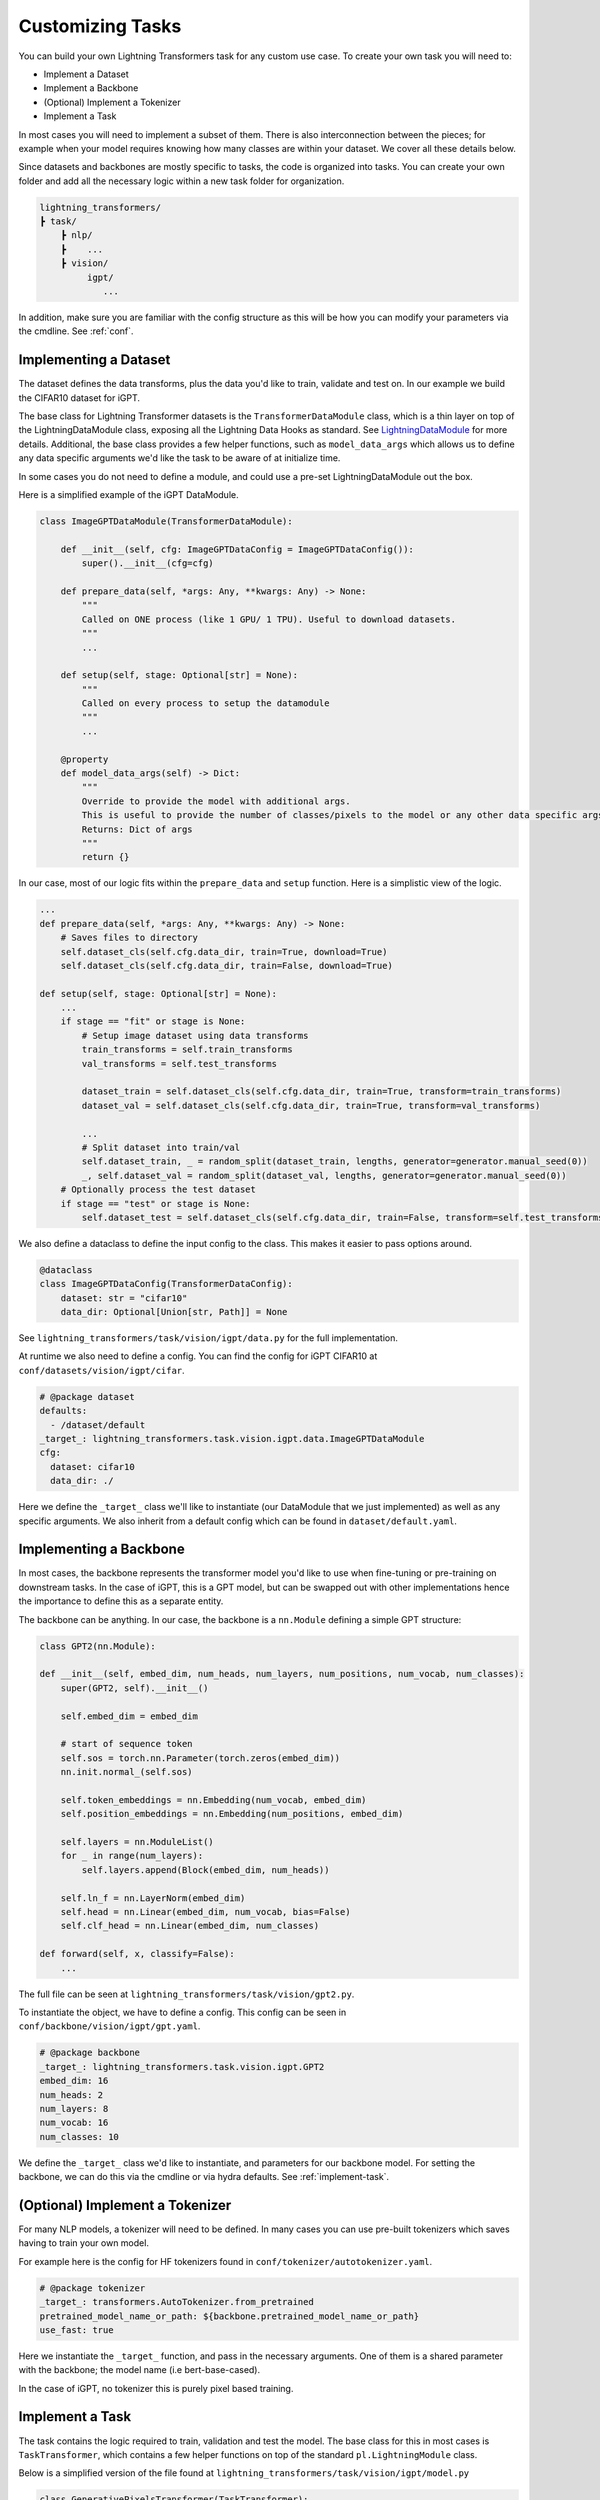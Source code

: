.. _new-task:

Customizing Tasks
=================

You can build your own Lightning Transformers task for any custom use case. To create your own task you will need to:

* Implement a Dataset
* Implement a Backbone
* (Optional) Implement a Tokenizer
* Implement a Task

In most cases you will need to implement a subset of them. There is also interconnection between
the pieces; for example when your model requires knowing how many classes are within your dataset. We cover all these details below.

Since datasets and backbones are mostly specific to tasks, the code is organized into tasks. You can create your own folder and add all the necessary logic within a new task folder for organization.

.. code-block:: bash

    lightning_transformers/
    ┣ task/
        ┣ nlp/
        ┣    ...
        ┣ vision/
             igpt/
                ...

In addition, make sure you are familiar with the config structure as this will be how you can modify your parameters via the cmdline. See :ref:`conf`.

Implementing a Dataset
----------------------

The dataset defines the data transforms, plus the data you'd like to train, validate and test on. In our example we build the CIFAR10 dataset for iGPT.

The base class for Lightning Transformer datasets is the  ``TransformerDataModule`` class, which is a thin layer on top of the LightningDataModule class, exposing all the Lightning Data Hooks as standard. See `LightningDataModule <https://pytorch-lightning.readthedocs.io/en/latest/extensions/datamodules.html>`_ for more details.
Additional, the base class provides a few helper functions, such as ``model_data_args`` which allows us to define any data specific arguments we'd like the task to be aware of at initialize time.

In some cases you do not need to define a module, and could use a pre-set LightningDataModule out the box.

Here is a simplified example of the iGPT DataModule.

.. code-block:: python

    class ImageGPTDataModule(TransformerDataModule):

        def __init__(self, cfg: ImageGPTDataConfig = ImageGPTDataConfig()):
            super().__init__(cfg=cfg)

        def prepare_data(self, *args: Any, **kwargs: Any) -> None:
            """
            Called on ONE process (like 1 GPU/ 1 TPU). Useful to download datasets.
            """
            ...

        def setup(self, stage: Optional[str] = None):
            """
            Called on every process to setup the datamodule
            """
            ...

        @property
        def model_data_args(self) -> Dict:
            """
            Override to provide the model with additional args.
            This is useful to provide the number of classes/pixels to the model or any other data specific args
            Returns: Dict of args
            """
            return {}

In our case, most of our logic fits within the ``prepare_data`` and ``setup`` function. Here is a simplistic view of the logic.

.. code-block:: python

    ...
    def prepare_data(self, *args: Any, **kwargs: Any) -> None:
        # Saves files to directory
        self.dataset_cls(self.cfg.data_dir, train=True, download=True)
        self.dataset_cls(self.cfg.data_dir, train=False, download=True)

    def setup(self, stage: Optional[str] = None):
        ...
        if stage == "fit" or stage is None:
            # Setup image dataset using data transforms
            train_transforms = self.train_transforms
            val_transforms = self.test_transforms

            dataset_train = self.dataset_cls(self.cfg.data_dir, train=True, transform=train_transforms)
            dataset_val = self.dataset_cls(self.cfg.data_dir, train=True, transform=val_transforms)

            ...
            # Split dataset into train/val
            self.dataset_train, _ = random_split(dataset_train, lengths, generator=generator.manual_seed(0))
            _, self.dataset_val = random_split(dataset_val, lengths, generator=generator.manual_seed(0))
        # Optionally process the test dataset
        if stage == "test" or stage is None:
            self.dataset_test = self.dataset_cls(self.cfg.data_dir, train=False, transform=self.test_transforms)

We also define a dataclass to define the input config to the class. This makes it easier to pass options around.

.. code-block:: python

    @dataclass
    class ImageGPTDataConfig(TransformerDataConfig):
        dataset: str = "cifar10"
        data_dir: Optional[Union[str, Path]] = None

See ``lightning_transformers/task/vision/igpt/data.py`` for the full implementation.

At runtime we also need to define a config. You can find the config for iGPT CIFAR10 at ``conf/datasets/vision/igpt/cifar``.

.. code-block:: yaml

    # @package dataset
    defaults:
      - /dataset/default
    _target_: lightning_transformers.task.vision.igpt.data.ImageGPTDataModule
    cfg:
      dataset: cifar10
      data_dir: ./


Here we define the ``_target_`` class we'll like to instantiate (our DataModule that we just implemented) as well as any specific arguments.
We also inherit from a default config which can be found in ``dataset/default.yaml``.

.. _implement-backbone:

Implementing a Backbone
-----------------------

In most cases, the backbone represents the transformer model you'd like to use when fine-tuning or pre-training on downstream tasks.
In the case of iGPT, this is a GPT model, but can be swapped out with other implementations hence the importance to define this as a separate entity.

The backbone can be anything. In our case, the backbone is a ``nn.Module`` defining a simple GPT structure:

.. code-block:: python

    class GPT2(nn.Module):

    def __init__(self, embed_dim, num_heads, num_layers, num_positions, num_vocab, num_classes):
        super(GPT2, self).__init__()

        self.embed_dim = embed_dim

        # start of sequence token
        self.sos = torch.nn.Parameter(torch.zeros(embed_dim))
        nn.init.normal_(self.sos)

        self.token_embeddings = nn.Embedding(num_vocab, embed_dim)
        self.position_embeddings = nn.Embedding(num_positions, embed_dim)

        self.layers = nn.ModuleList()
        for _ in range(num_layers):
            self.layers.append(Block(embed_dim, num_heads))

        self.ln_f = nn.LayerNorm(embed_dim)
        self.head = nn.Linear(embed_dim, num_vocab, bias=False)
        self.clf_head = nn.Linear(embed_dim, num_classes)

    def forward(self, x, classify=False):
        ...

The full file can be seen at ``lightning_transformers/task/vision/gpt2.py``.

To instantiate the object, we have to define a config. This config can be seen in ``conf/backbone/vision/igpt/gpt.yaml``.

.. code-block:: yaml

    # @package backbone
    _target_: lightning_transformers.task.vision.igpt.GPT2
    embed_dim: 16
    num_heads: 2
    num_layers: 8
    num_vocab: 16
    num_classes: 10

We define the ``_target_`` class we'd like to instantiate, and parameters for our backbone model. For setting the backbone, we can do this via the cmdline or via hydra defaults. See :ref:`implement-task`.

.. _implement-tokenizer:

(Optional) Implement a Tokenizer
--------------------------------

For many NLP models, a tokenizer will need to be defined. In many cases you can use pre-built tokenizers which saves having to train your own model.

For example here is the config for HF tokenizers found in ``conf/tokenizer/autotokenizer.yaml``.

.. code-block:: yaml

    # @package tokenizer
    _target_: transformers.AutoTokenizer.from_pretrained
    pretrained_model_name_or_path: ${backbone.pretrained_model_name_or_path}
    use_fast: true

Here we instantiate the ``_target_`` function, and pass in the necessary arguments. One of them is a shared parameter with the backbone; the model name (i.e bert-base-cased).

In the case of iGPT, no tokenizer this is purely pixel based training.

.. _implement-task:

Implement a Task
----------------

The task contains the logic required to train, validation and test the model. The base class for this in most cases is ``TaskTransformer``, which contains a few helper functions on top of the standard ``pl.LightningModule`` class.

Below is a simplified version of the file found at ``lightning_transformers/task/vision/igpt/model.py``

.. code-block:: python

    class GenerativePixelsTransformer(TaskTransformer):

        def __init__(
            self,
            num_pixels: int, # Number of input pixels
            backbone: Any, # Our backbone config
            optimizer: OptimizerConfig,
            scheduler: SchedulerConfig,
            instantiator: Optional[Instantiator] = None, # Hydra instantiator object to instantiate configs
            classify: bool = False,
        ):
            # Instantiate the backbone from the config
            backbone = instantiator.instantiate(backbone, num_positions=num_pixels * num_pixels)
            super().__init__(backbone, optimizer, scheduler, instantiator)
            self.save_hyperparameters()
            self.classify = classify

            self.criterion = nn.CrossEntropyLoss()

        def forward(self, x):
            return self.model(x)

        def training_step(self, batch, batch_idx):
            x, y = batch

            x = quantize(x, self.centroids)
            x = _to_sequence(x)

            if self.classify:
                clf_logits, logits = self.model(x, classify=True)
                clf_loss = self.criterion(clf_logits, y)
                gen_loss = self.criterion(logits.view(-1, logits.size(-1)), x.view(-1))
                # joint loss for classification
                loss = clf_loss + gen_loss
            else:
                logits = self.model(x)
                loss = self.criterion(logits.view(-1, logits.size(-1)), x.view(-1))

            logs = {"loss": loss}
            return {"loss": loss, "log": logs}

        def validation_step(self, batch, batch_idx):
            ...

        def test_step(self, batch, batch_idx):
            return self.validation_step(batch, batch_idx)

The ``TaskTransformer`` class requires as input an optimizer config, scheduler config, and the backbone.

In the above case, the backbone is a config object as defined in :ref:`implement-backbone`, and we use the ``instantiator`` which is a helper object for us to instantiate the object via the config.
This allows us to remain agnostic to the backbone. Specifically, if we wanted to implement another backbone such as BERT, the task would not need change.

Finally we define the config. This can be found in ``conf/task/vision/igpt.yaml``

.. code-block:: yaml

    # @package task
    defaults:
      - /task/default # Use the defaults from the default task config
      - /backbone@_group_: vision/igpt/gpt2 # default to vision gpt2
    _target_: lightning_transformers.task.vision.igpt.GenerativePixelsTransformer
    num_pixels: 32

Within the default task config (found at ``conf/task/default/yaml``) we define the optimizer/scheduler/backbone config via interpolation, which are then passed to our ``_target_`` class when instantiated in our task.

We also add a default backbone to our defaults list, which means when the task is specified at runtime, we default to the GPT2 backbone.

Running the Task
----------------

With all the pieces, we're able to use the CLI or ``train.py`` script to run our task.

.. code-block:: bash

    python train.py +task=vision/igpt +dataset=vision/igpt/cifar trainer.gpus=1

Note we do not need to define the backbone, as we've made our backbone default within the Task config.
